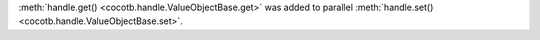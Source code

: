 :meth:`handle.get() <cocotb.handle.ValueObjectBase.get>` was added to parallel :meth:`handle.set() <cocotb.handle.ValueObjectBase.set>`.
